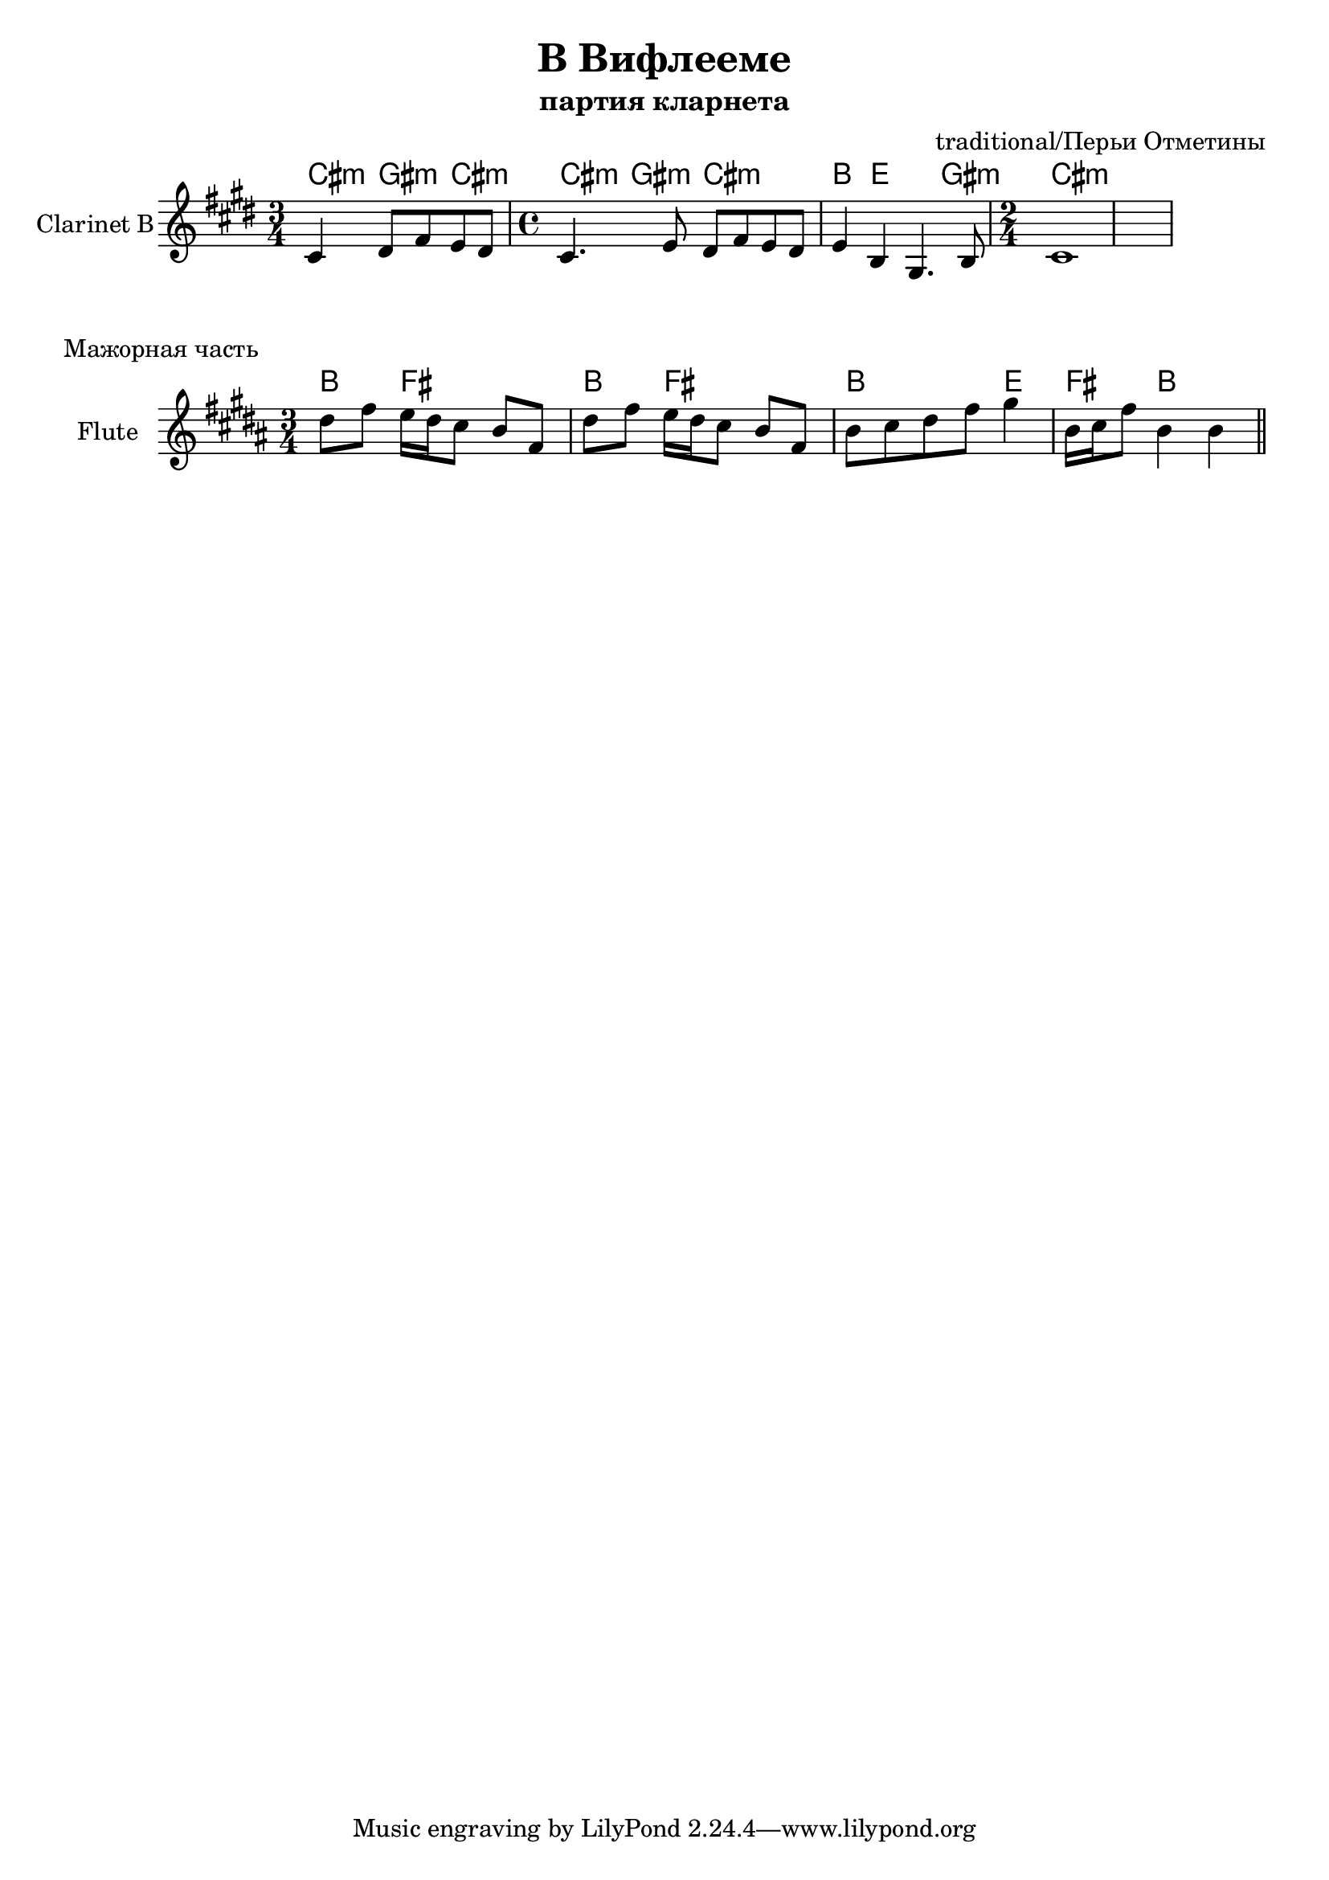 \version "2.16.2"

\header{
	title = "В Вифлееме"
	composer = "traditional/Перьи Отметины"
	subtitle = "партия кларнета"
}

Hrm = \chordmode{\transpose bes c{
	b4:m fis:m b:m
	b4:m fis:m b2:m
	a4 d2 fis4:m
	b2:m
}}

ClI = {
  \key cis \minor
  \time 3/4
  \relative c' {cis4 dis8 fis e dis |}
  \time 4/4
  \relative c' {cis4. e8 dis fis e dis |}
  \relative c' {e4 b gis4. b8 |}
  \time 2/4
  \relative c'{cis1}
}

HMaj = \chordmode {\transpose bes c{
  a4 e2 | a4 e2 | a2 d4 | e4 a2 |
}}

ClMaj = {
  \key b \major
  \time 3/4
  \transpose bes c'{
    \relative c''{
      cis8 e d16 cis b8 a e | cis'8 e d16 cis b8 a e | 
      a8 b cis e fis4 | a,16 b e8 a,4 a \bar "||"
    }
  }
}

<<
	\new ChordNames{
		\Hrm
		% \Hrm
	}
	\new Staff{
		\set Staff.instrumentName = "Clarinet B"
		\clef treble
		\ClI
		
	}
>>

\markup {"Мажорная часть"}

<<
  \new ChordNames{
    \HMaj
  }
  \new Staff{
    \set Staff.instrumentName = "Flute"
    \clef treble
    \ClMaj
  }
>>